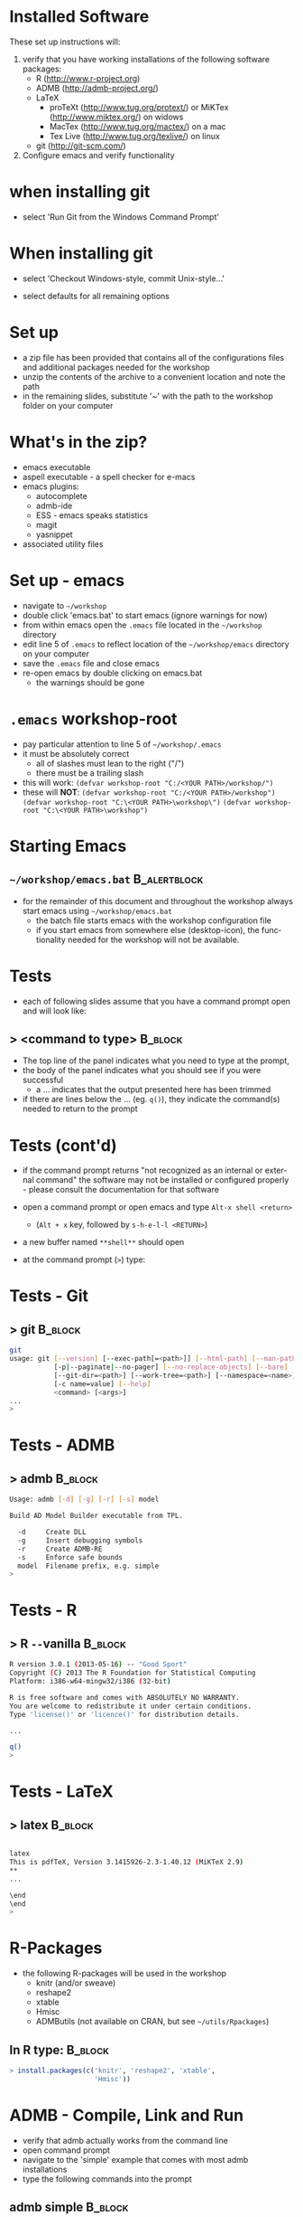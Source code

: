 #+BEAMER_HEADER_EXTRA: \title[QFC Reproducible Research Workshop]{QFC Reproducible Research Workshop - Software Setup}
#+MACRO: BEAMERINSTITUTE Ontario Ministry of Natural Resources, Upper Great Lakes Management Unit.
#+DATE: December 11-12, 2013.
#+DESCRIPTION: 
#+KEYWORDS: 
#+LANGUAGE:  en
#+OPTIONS:   H:3 num:t toc:nil \n:nil @:t ::t |:t ^:t -:t f:t *:t <:t
#+OPTIONS:   TeX:t LaTeX:t skip:nil d:nil todo:t pri:nil tags:not-in-toc
#+INFOJS_OPT: view:nil toc:nil ltoc:t mouse:underline buttons:0 path:http://orgmode.org/org-info.js
#+EXPORT_SELECT_TAGS: export
#+EXPORT_EXCLUDE_TAGS: noexport
#+LINK_UP:   
#+LINK_HOME: 
#+XSLT: 
#+startup: beamer
#+LaTeX_CLASS: beamer
#+LaTeX_CLASS_OPTIONS: [bigger]

#+latex_header: \mode<beamer>{\usetheme{Boadilla}\usecolortheme[RGB={40,100,30}]{structure}}
#+latex_header: %\usebackgroundtemplate{\includegraphics[width=\paperwidth]{MNRgreen}}
#+latex_header: \setbeamersize{text margin left=10mm} 
#+latex_header: %\setbeamertemplate{frametitle}{ \vskip20mm \insertframetitle }
#+latex_header: \setbeamertemplate{blocks}[rounded][shadow=true] 

#+latex_header: \graphicspath{{figures/}}


#+BEAMER_FRAME_LEVEL: 1

* Installed Software  
These set up instructions will:
1. verify that you have working installations of the following software packages:
   - R  ([[http://www.r-project.org]])
   - ADMB  ([[http://admb-project.org/]])  
   - LaTeX
     - proTeXt ([[http://www.tug.org/protext/]]) or MiKTex ([[http://www.miktex.org/]]) on widows
     - MacTex ([[http://www.tug.org/mactex/]]) on a mac 
     - Tex Live ([[http://www.tug.org/texlive/]]) on linux
   - git ([[http://git-scm.com/]])
2. Configure emacs and verify functionality

* when installing git
- select 'Run Git from the Windows Command
  Prompt'
#+LATEX: \begin{center}
#+latex:\includegraphics[width=0.7\textwidth]{gitsetup1}
#+LATEX: \end{center}

* When installing git
- select 'Checkout Windows-style, commit Unix-style...'
#+LATEX: \begin{center}
#+latex:\includegraphics[width=0.7\textwidth]{gitsetup2}
#+LATEX: \end{center}
- select defaults for all remaining options
             

* Set up
- a zip file has been provided that contains all of the
  configurations files and additional packages needed for the workshop
- unzip the contents of the archive to a convenient location and note
  the path
- in the remaining slides, substitute '~' with the path to the
  workshop folder on your computer

* What's in the zip?
- emacs executable
- aspell executable - a spell checker for e-macs
- emacs plugins:
  + autocomplete
  + admb-ide
  + ESS - emacs speaks statistics
  + magit 
  + yasnippet
- associated utility files

* Set up - emacs
- navigate to =~/workshop=
- double click 'emacs.bat' to start emacs (ignore warnings for now)
- from within emacs open the ~.emacs~ file located in the =~/workshop= directory
- edit line 5 of ~.emacs~ to reflect location of the
  =~/workshop/emacs= directory on your computer
- save the ~.emacs~ file and close emacs
- re-open emacs by double clicking on emacs.bat 
  + the warnings should be gone

* ~.emacs~ workshop-root
- pay particular attention to line 5 of =~/workshop/.emacs=
- it must be absolutely correct
  + all of slashes must lean to the right ("/")
  + there must be a trailing slash
- this will work:
  ~(defvar workshop-root "C:/<YOUR PATH>/workshop/")~
- these will *NOT*:
  ~(defvar workshop-root "C:/<YOUR PATH>/workshop")~
  ~(defvar workshop-root "C:\<YOUR PATH>\workshop\")~
  ~(defvar workshop-root "C:\<YOUR PATH>\workshop")~


* Starting Emacs
** =~/workshop/emacs.bat=                                      :B_alertblock:
   :PROPERTIES:
   :BEAMER_env: alertblock
   :END:
- for the remainder of this document and throughout the workshop
  always start emacs using  =~/workshop/emacs.bat=
  + the batch file starts emacs with the workshop configuration file
  + if you start emacs from somewhere else (desktop-icon), the
    functionality needed for the workshop will not be available.


* Tests
- each of following slides assume that you have a command prompt
  open and will look like: 

** > <command to type>                                              :B_block:
   :PROPERTIES:
   :BEAMER_env: block
   :END:

  + The top line of the panel indicates what you need to type at the prompt, 
  + the body of the panel indicates what you should see if you were
    successful 
    + a ... indicates that the output presented here has been trimmed
  + if there are lines below the ... (eg. ~q()~), they indicate the
    command(s) needed to return to the prompt

* Tests (cont'd)

- if the command prompt returns "not recognized as an internal or
  external command" the software may not be installed or configured
  properly - please consult the documentation for that software

- open a command prompt or open emacs and type ~Alt-x shell <return>~
  + (~Alt + x~ key, followed by ~s-h-e-l-l <RETURN>~)
- a new buffer named ~**shell**~ should open
- at the command prompt (~>~) type:
  
* Tests - Git
** > git							    :B_block:
    :PROPERTIES:
    :BEAMER_env: block
    :END:

#+begin_src sh
git
usage: git [--version] [--exec-path[=<path>]] [--html-path] [--man-path] [--info-path]
           [-p|--paginate|--no-pager] [--no-replace-objects] [--bare]
           [--git-dir=<path>] [--work-tree=<path>] [--namespace=<name>]
           [-c name=value] [--help]
           <command> [<args>]
...
>
#+end_src


* Tests -  ADMB
** > admb							    :B_block:

    :PROPERTIES:
    :BEAMER_env: block
    :END:

#+begin_src sh
Usage: admb [-d] [-g] [-r] [-s] model

Build AD Model Builder executable from TPL.

  -d     Create DLL
  -g     Insert debugging symbols
  -r     Create ADMB-RE
  -s     Enforce safe bounds
  model  Filename prefix, e.g. simple
>
#+end_src





* Tests - R
** > R \texttt{-{}-}vanilla 					    :B_block:
    :PROPERTIES:
    :BEAMER_env: block
    :END:

#+begin_src sh
R version 3.0.1 (2013-05-16) -- "Good Sport"
Copyright (C) 2013 The R Foundation for Statistical Computing
Platform: i386-w64-mingw32/i386 (32-bit)

R is free software and comes with ABSOLUTELY NO WARRANTY.
You are welcome to redistribute it under certain conditions.
Type 'license()' or 'licence()' for distribution details.

...

q()
>
#+end_src

   

* Tests - LaTeX
** > latex							    :B_block:
    :PROPERTIES:
    :BEAMER_env: block
    :END:

#+begin_src sh

latex
This is pdfTeX, Version 3.1415926-2.3-1.40.12 (MiKTeX 2.9)
**
...

\end
\end
>
#+end_src
   
* R-Packages
  
- the following R-packages will be used in the workshop
  + knitr (and/or sweave)
  + reshape2
  + xtable
  + Hmisc
  + ADMButils (not available on CRAN, but see =~/utils/Rpackages=)
    
** In R type:                                                       :B_block:
    :PROPERTIES:
    :BEAMER_env: block
    :END:
#+begin_src R
> install.packages(c('knitr', 'reshape2', 'xtable', 
                     'Hmisc'))
#+end_src

* ADMB - Compile, Link and Run
- verify that admb actually works from the command line
- open command prompt
- navigate to the 'simple' example that comes with most admb
  installations
- type the following commands into the prompt
** admb simple                                                      :B_block:

    :PROPERTIES:
    :BEAMER_env: block
    :END:

#+begin_src sh
> cd C:/<YOUR PATH TO AMDB>/admb/examples/admb/simple
> admb simple
> simple
#+end_src
                     
** the simple model should compile, link and run

* Setting up the ADMB-ide

- copy  =~/workshop/utils/admb2r.cpp= to ~ADMB_HOME/include/admb2r.cpp~
- edit paths in =~/workshop/emacs/SetADMBpaths.bat= 
  + ~ADMB_HOME~ is the directory that contains
    ~bin~, ~examples~, ~include~, and ~lib~ subdirectories associated
    with your ADMB installation
  + ~CPP_COMPILER~ is the path to the ~/bin~ directory of your C++ compiler  

** Visual Studio C++                                           :B_alertblock:
   :PROPERTIES:
   :BEAMER_env: alertblock
   :END:
- If you use Visual Studio as your C++ compiler edits to
  =~/workshop/emacs/SetADMBpaths.bat= won't work.  I'll try and have
  a solution in time for the workshop.

* Test emacs configuration
** R
- in emacs type ~Alt-x R <RETURN>~
- accept the default working directory
  + An active R-prompt should appear in a new buffer named ~*R*~
- open file =~/tests/test.r=
- in the test file, place your cursor immediately after ~rtemp1~ and
  press ~<TAB>~
  + a blank R-template should appear in the buffer

* Test emacs configuration (cont'd)
** R
- highlight the line in ~test.r~ that contains ~print(1:9)~ and type ~Ctrl-<enter>~
- the numbers 1 to 9 should appear in the *R* buffer
- type ~Ctrl-x k~ to close (kill) ~test.r~
- type ~y~ when emacs asks you if you are sure 
- type ~q()~ at the R-prompt to quit R


* Test emacs configuration (cont'd)
** ADMB-ide
- open the file =~/tests/simple/simple.tpl=
- press ~<F8>~ to link and compile the simple model
- once the model is compiled, press ~<F9>~ to run the model
- standard ADMB output should appear in a buffer 

** Visual Studio C++                                           :B_alertblock:
   :PROPERTIES:
   :BEAMER_env: alertblock
   :END:
- These probably won't work is you are using Visual C++ as your
  compiler.  Stay tuned.


* Test emacs configuration (cont'd)
** git
- type ~Ctrl-c Ctrl-g~
- emacs should prompt you for a Git repository
- type ~Ctrl-g~ to quit

** ispell
- open a new buffer and cut and paste some text (preferably with at
  least one spelling mistake)
- type ~Alt-x ispell <RETURN>~
- suggestions for mis-spelled words should be provided
- type ~Ctrl-g~ to quit



